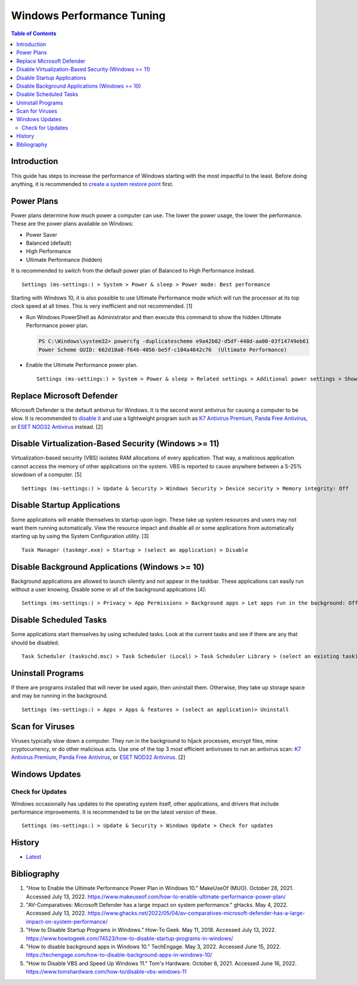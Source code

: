 Windows Performance Tuning
==========================

.. contents:: Table of Contents

Introduction
------------

This guide has steps to increase the performance of Windows starting with the most impactful to the least. Before doing anything, it is recommended to `create a system restore point <storage.html#system-restore-point>`__ first.

Power Plans
-----------

Power plans determine how much power a computer can use. The lower the power usage, the lower the performance. These are the power plans available on Windows:

- Power Saver
- Balanced (default)
- High Performance
- Ultimate Performance (hidden)

It is recommended to switch from the default power plan of Balanced to High Performance instead.

::

   Settings (ms-settings:) > System > Power & sleep > Power mode: Best performance

Starting with Windows 10, it is also possible to use Ultimate Performance mode which will run the processor at its top clock speed at all times. This is very inefficient and not recommended. [1]

-  Run Windows PowerShell as Administrator and then execute this command to show the hidden Ultimate Performance power plan.

   .. code-block:: powershell

      PS C:\Windows\system32> powercfg -duplicatescheme e9a42b02-d5df-448d-aa00-03f14749eb61
      Power Scheme GUID: 662d10a0-f646-4056-be5f-c104a4642c76  (Ultimate Performance)

-  Enable the Ultimate Performance power plan.

   ::

      Settings (ms-settings:) > System > Power & sleep > Related settings > Additional power settings > Show additional plans > Ultimate Performance

Replace Microsoft Defender
--------------------------

Microsoft Defender is the default antivirus for Windows. It is the second worst antivirus for causing a computer to be slow. It is recommended to `disable it <./security.html#microsoft-defender-antivirus>`__ and use a lightweight program such as `K7 Antivirus Premium <https://www.k7computing.com/us/home-users/antivirus-premium>`__, `Panda Free Antivirus <https://www.pandasecurity.com/en/homeusers/free-antivirus/>`__, or `ESET NOD32 Antivirus <https://www.eset.com/us/home/antivirus/>`__ instead. [2]

Disable Virtualization-Based Security (Windows >= 11)
-----------------------------------------------------

Virtualization-based security (VBS) isolates RAM allocations of every application. That way, a malicious application cannot access the memory of other applications on the system. VBS is reported to cause anywhere between a 5-25% slowdown of a computer. [5]

::

      Settings (ms-settings:) > Update & Security > Windows Security > Device security > Memory integrity: Off

Disable Startup Applications
----------------------------

Some applications will enable themselves to startup upon login. These take up system resources and users may not want them running automatically. View the resource impact and disable all or some applications from automatically starting up by using the System Configuration utility. [3]

::

   Task Manager (taskmgr.exe) > Startup > (select an application) > Disable

Disable Background Applications (Windows >= 10)
-----------------------------------------------

Background applications are allowed to launch silently and not appear in the taskbar. These applications can easily run without a user knowing. Disable some or all of the background applications [4]:

::

   Settings (ms-settings:) > Privacy > App Permissions > Background apps > Let apps run in the background: Off

Disable Scheduled Tasks
-----------------------

Some applications start themselves by using scheduled tasks. Look at the current tasks and see if there are any that should be disabled.

::

   Task Scheduler (taskschd.msc) > Task Scheduler (Local) > Task Scheduler Library > (select an existing task) > Actions > Disable

Uninstall Programs
------------------

If there are programs installed that will never be used again, then uninstall them. Otherwise, they take up storage space and may be running in the background.

::

   Settings (ms-settings:) > Apps > Apps & features > (select an application)> Uninstall

Scan for Viruses
----------------

Viruses typically slow down a computer. They run in the background to hijack processes, encrypt files, mine cryptocurrency, or do other malicious acts. Use one of the top 3 most efficient antiviruses to run an antivirus scan: `K7 Antivirus Premium <https://www.k7computing.com/us/home-users/antivirus-premium>`__, `Panda Free Antivirus <https://www.pandasecurity.com/en/homeusers/free-antivirus/>`__, or `ESET NOD32 Antivirus <https://www.eset.com/us/home/antivirus/>`__. [2]

Windows Updates
---------------

Check for Updates
~~~~~~~~~~~~~~~~~

Windows occasionally has updates to the operating system itself, other applications, and drivers that include performance improvements. It is recommended to be on the latest version of these.

::

   Settings (ms-settings:) > Update & Security > Windows Update > Check for updates

History
-------

-  `Latest <https://github.com/LukeShortCloud/rootpages/commits/main/src/windows/performance_tuning.rst>`__

Bibliography
------------

1. "How to Enable the Ultimate Performance Power Plan in Windows 10." MakeUseOf (MUO). October 28, 2021. Accessed July 13, 2022. https://www.makeuseof.com/how-to-enable-ultimate-performance-power-plan/
2. "AV-Comparatives: Microsoft Defender has a large impact on system performance." gHacks. May 4, 2022. Accessed July 13, 2022. https://www.ghacks.net/2022/05/04/av-comparatives-microsoft-defender-has-a-large-impact-on-system-performance/
3. "How to Disable Startup Programs in Windows." How-To Geek. May 11, 2018. Accessed July 13, 2022. https://www.howtogeek.com/74523/how-to-disable-startup-programs-in-windows/
4. "How to disable background apps in Windows 10." TechEngage. May 3, 2022. Accessed June 15, 2022. https://techengage.com/how-to-disable-background-apps-in-windows-10/
5. "How to Disable VBS and Speed Up Windows 11." Tom's Hardware. October 6, 2021. Accessed June 16, 2022. https://www.tomshardware.com/how-to/disable-vbs-windows-11
